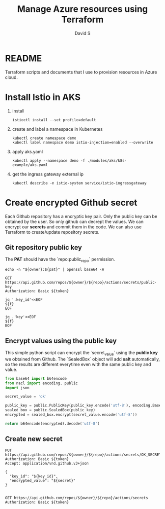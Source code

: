 #+TITLE: Manage Azure resources using Terraform
#+AUTHOR: David S
#+STARTUP: content

* README
Terraform scripts and documents that I use to provision resources in
Azure cloud.

* Install Istio in AKS

1. install

   #+begin_src shell
     istioctl install --set profile=default
   #+end_src

2. create and label a namespace in Kubernetes

   #+begin_src shell
     kubectl create namespace demo
     kubectl label namespace demo istio-injection=enabled --overwrite
   #+end_src

3. apply aks.yaml

   #+begin_src shell
     kubectl apply --namespace demo -f ./modules/aks/k8s-example/aks.yaml
   #+end_src

4. get the ingress gateway external ip

   #+begin_src shell
     kubectl describe -n istio-system service/istio-ingressgateway
   #+end_src

* Create encrypted Github secret
:PROPERTIES:
:header-args: :var owner="davidshen84"
:header-args+: :var repo="tf-az"
:header-args+: :var pat="pat"
:END:

Each Github repository has a encryptic key pair. Only the public key
can be obtained by the user. So only github can decrept the values. We
can encrypt our *secrets* and commit them in the code. We can also use
Terraform to create/update repository secrets.

** Git repository public key
The *PAT* should have the `repo:public_repo` permission.

#+name: token
#+begin_src shell
  echo -n "${owner}:${pat}" | openssl base64 -A
#+end_src

#+name: public_key
#+begin_src http :var token=token :pretty
  GET https://api.github.com/repos/${owner}/${repo}/actions/secrets/public-key
  Authorization: Basic ${token}
#+end_src

#+name: key_id
#+begin_src shell :var f=public_key
  jq '.key_id'<<EOF
  ${f}
  EOF
#+end_src

#+name: key
#+begin_src shell :var f=public_key
  jq .'key'<<EOF
  ${f}
  EOF
#+end_src

** Encrypt values using the public key
This simple python script can encrypt the `secret_value` using the
*public key* we obtained from Github. The `SealedBox` object will add
*salt* automatically, so the results are different everytime even with
the same public key and value.

#+name: encrypted_secret
#+begin_src python :var public_key=key :results verbatim
  from base64 import b64encode
  from nacl import encoding, public
  import json

  secret_value = 'ok'

  public_key = public.PublicKey(public_key.encode('utf-8'), encoding.Base64Encoder())
  sealed_box = public.SealedBox(public_key)
  encrypted = sealed_box.encrypt(secret_value.encode('utf-8'))

  return b64encode(encrypted).decode('utf-8')
#+end_src

** Create new secret
#+begin_src http :pretty :var token=token secret=encrypted_secret key_id=key_id
  PUT https://api.github.com/repos/${owner}/${repo}/actions/secrets/OK_SECRET
  Authorization: Basic ${token}
  Accept: application/vnd.github.v3+json

  {
    "key_id": "${key_id}",
    "encrypted_value": "${secret}"
  }

#+end_src


#+begin_src http :pretty :var token=token
  GET https://api.github.com/repos/${owner}/${repo}/actions/secrets
  Authorization: Basic ${token}
#+end_src

